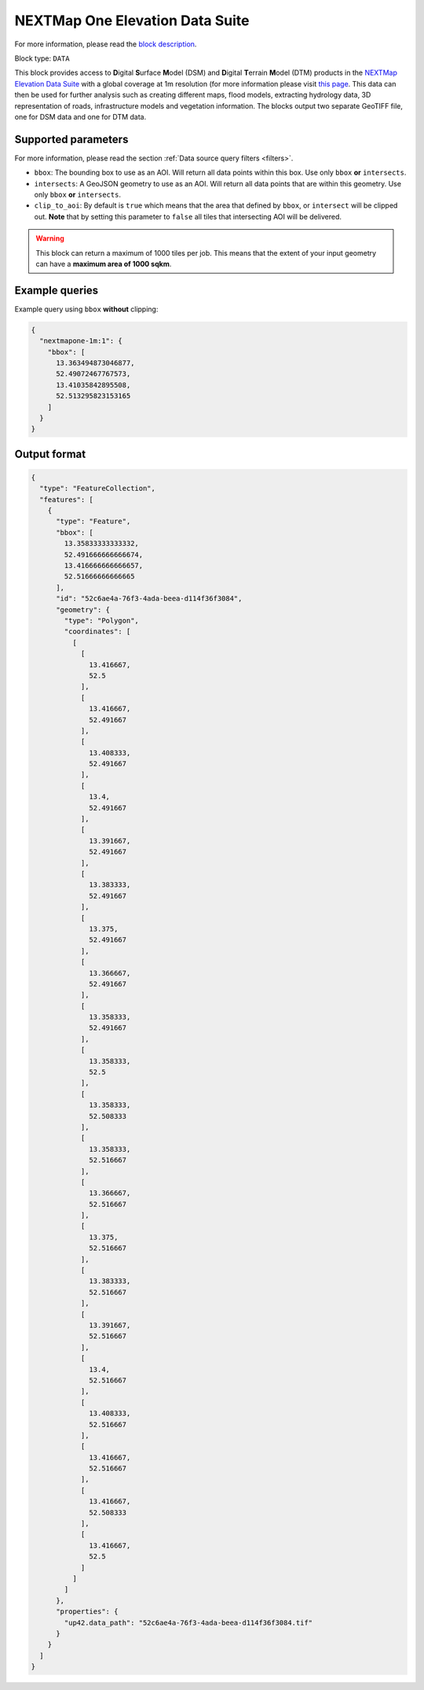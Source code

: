 .. meta::
   :description: UP42 data blocks: NEXTMap One Elevation Data Suite
   :keywords: UP42, data, Elevation, NEXTMap, DSM, DTM, High resolution, WMTS

.. _nextmap-1m-block:

NEXTMap One Elevation Data Suite
================================

For more information, please read the `block description <https://marketplace.up42.com/block/1f09fcb0-7f5c-4e91-b059-36df7f64d2c9>`_.

Block type: ``DATA``

This block provides access to **D**\igital **S**\urface **M**\odel (DSM) and **D**\igital **T**\errain **M**\odel (DTM) products in the `NEXTMap Elevation Data Suite <https://www.intermap.com/nextmap>`_
with a global coverage at 1m resolution (for more information please visit `this page <https://en.wikipedia.org/wiki/Digital_elevation_model>`_.
This data can then be used for further analysis such as creating different maps, flood models, extracting hydrology data, 3D representation of roads,
infrastructure models and vegetation information. The blocks output two separate GeoTIFF file, one for DSM data and one for DTM data.


Supported parameters
--------------------

For more information, please read the section :ref:`Data source query filters  <filters>`.

* ``bbox``: The bounding box to use as an AOI. Will return all data points within this box. Use only ``bbox``
  **or** ``intersects``.
* ``intersects``: A GeoJSON geometry to use as an AOI. Will return all data points that are within this geometry. Use only ``bbox``
  **or** ``intersects``.
* ``clip_to_aoi``: By default is ``true`` which means that the area that defined by ``bbox``, or ``intersect`` will be clipped out. **Note** that by setting this parameter to ``false`` all tiles that intersecting AOI will be delivered.


.. warning::
  This block can return a maximum of 1000 tiles per job. This means that the extent
  of your input geometry can have a **maximum area of 1000 sqkm**.

Example queries
---------------

Example query using ``bbox`` **without** clipping:

.. code-block:: javascript

    {
      "nextmapone-1m:1": {
        "bbox": [
          13.363494873046877,
          52.49072467767573,
          13.41035842895508,
          52.513295823153165
        ]
      }
    }

Output format
-------------

.. code-block:: javascript

    {
      "type": "FeatureCollection",
      "features": [
        {
          "type": "Feature",
          "bbox": [
            13.35833333333332,
            52.491666666666674,
            13.416666666666657,
            52.51666666666665
          ],
          "id": "52c6ae4a-76f3-4ada-beea-d114f36f3084",
          "geometry": {
            "type": "Polygon",
            "coordinates": [
              [
                [
                  13.416667,
                  52.5
                ],
                [
                  13.416667,
                  52.491667
                ],
                [
                  13.408333,
                  52.491667
                ],
                [
                  13.4,
                  52.491667
                ],
                [
                  13.391667,
                  52.491667
                ],
                [
                  13.383333,
                  52.491667
                ],
                [
                  13.375,
                  52.491667
                ],
                [
                  13.366667,
                  52.491667
                ],
                [
                  13.358333,
                  52.491667
                ],
                [
                  13.358333,
                  52.5
                ],
                [
                  13.358333,
                  52.508333
                ],
                [
                  13.358333,
                  52.516667
                ],
                [
                  13.366667,
                  52.516667
                ],
                [
                  13.375,
                  52.516667
                ],
                [
                  13.383333,
                  52.516667
                ],
                [
                  13.391667,
                  52.516667
                ],
                [
                  13.4,
                  52.516667
                ],
                [
                  13.408333,
                  52.516667
                ],
                [
                  13.416667,
                  52.516667
                ],
                [
                  13.416667,
                  52.508333
                ],
                [
                  13.416667,
                  52.5
                ]
              ]
            ]
          },
          "properties": {
            "up42.data_path": "52c6ae4a-76f3-4ada-beea-d114f36f3084.tif"
          }
        }
      ]
    }
